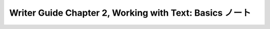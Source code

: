 ======================================================================
Writer Guide Chapter 2, Working with Text: Basics ノート
======================================================================

.. contents::
   :depth: 3
   :local:

